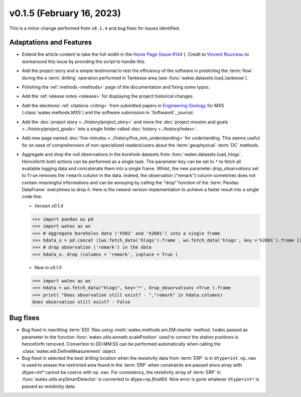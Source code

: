 v0.1.5 (February 16, 2023)
----------------------------

This is a minor change performed from ``v0.1.4`` and bug fixes for issues identified. 

Adaptations and Features 
~~~~~~~~~~~~~~~~~~~~~~~~~~

- Extend the article content to take the full-width in the `Home Page <https://watex.readthedocs.io/en/latest/index.html>`__ 
  (`Issue #144 <https://github.com/pydata/pydata-sphinx-theme/issues/1144>`__ ). Credit to 
  `Vincent Rouvreau <https://github.com/VincentRouvreau>`__ to workaround this issue by providing the script to 
  handle this. 
 
- Add the project story and a simple testimonial to test the efficiency of the software in predicting the :term:`flow` during the 
  a :term:`drilling` operation performed in Tankesse area (see :func:`watex.datasets.load_tankesse`).  

- Polishing the :ref:`methods <methods>` page of the documentation and fixing some typos. 

- Add the :ref:`release notes <release>` for displaying the project historical changes. 

- Add the electronic :ref:`citations <citing>` from submitted papers in `Engineering Geology <https://www.sciencedirect.com/journal/engineering-geology>`__ for MXS (:class:`watex.methods.MXS`) and 
  the software submission in `SoftwareX`_ journal.  
 
- Add the :doc:`project story <../history/project_story>`  and move the :doc:`project mission and goals <../history/project_goals>` into 
  a single folder called :doc:`history <../history/index>`. 
 
- Add new page named :doc:`five-minutes <../history/five_min_understanding>` for undertanding. This seems useful for an ease of comprehension of non-specialized readers/users about the :term:`geophysical` 
  :term:`DC` methods.

- Aggregate and drop the null observations in the borehole datasets from :func:`watex.datasets.load_hlogs`. Henceforth both actions can be performed as a single task. The parameter ``key`` can be  set to ``*`` to 
  fetch all available logging data and concatenate them into a single frame. Whilst, the new parameter `drop_observations` set to ``True`` removes the ``remark`` column in the data. Indeed, the observation ("remark") column 
  sometimes does not contain  meaningful informations and can be annoying by calling the "drop" function  of the :term:`Pandas DataFrame` everytimes to drop it.  Here is the newest version implementation 
  to achieve a faster result into a single code line:
  
  - *Version v0.1.4* ::
  
  >>> import pandas as pd
  >>> import watex as wx
  >>> # Aggregate boreholes data ('h502' and 'h2601') into a single frame 
  >>> hdata_o = pd.concat ([wx.fetch_data('hlogs').frame , wx.fetch_data('hlogs', key ='h2601').frame ])
  >>> # drop observation ('remark') in the data 
  >>> hdata_o. drop (columns = 'remark', inplace = True ) 
  
  - *New in v0.1.5* ::
  
  >>> import watex as wx 
  >>> hdata = wx.fetch_data("hlogs", key='*', drop_observations =True ).frame 
  >>> print( "Does observation still exist? - ","remark" in hdata.columns)
  Does observation still exist? - False 
  

Bug fixes 
~~~~~~~~~~~~~~~~~~~~~~~~~~

- Bug fixed  in rewritting :term:`EDI` files using :meth:`watex.methods.em.EM.rewrite` method. ``todms`` passed as parameter to the function :func:`watex.utils.exmath.scalePosition` used to correct the 
  station positions is henceforth removed. Convertion to DD:MM:SS can be performed automatically when calling the :class:`watex.edi.DefineMeasurement` object. 

- Bug fixed in selected the best drilling location when the resistivity data from :term:`ERP` is in  ``dtype=int``. ``np.nan`` is used to arease the restricted area found in the :term:`ERP` 
  when constraints are passed since array with `dtype=int*` cannot be coerce with ``np.nan``. For consistency, the resistivity array of :term:`ERP` in :func:`watex.utils.erpSmartDetector` is 
  converted to `dtype=np.float64`.  Now error is gone whatever ``dtype=int*`` is passed as resistivity data. 


